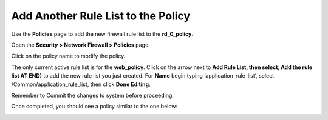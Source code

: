 Add Another Rule List to the Policy
-----------------------------------

Use the **Policies** page to add the new firewall rule list to the
**rd_0_policy**.

Open the **Security > Network Firewall > Policies** page.

Click on the policy name to modify the policy.

The only current active rule list is for the **web_policy**. Click on
the arrow next to **Add Rule List, then select, Add the rule list AT
END)** to add the new rule list you just created. For **Name** begin
typing ‘application_rule_list’, select /Common/application_rule_list,
then click **Done Editing**.

Remember to Commit the changes to system before proceeding.

Once completed, you should see a policy similar to the one below:

|image27|

.. |image27| image:: /_static/class1/image28.png
   :width: 6.5in
   :height: 1.66667in
